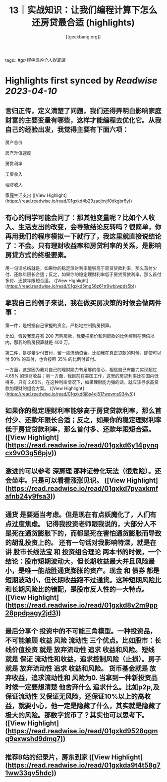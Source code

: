 :PROPERTIES:
:title: 13｜实战知识：让我们编程计算下怎么还房贷最合适 (highlights)
:author: [[geekbang.org]]
:full-title: "13｜实战知识：让我们编程计算下怎么还房贷最合适"
:category: #articles
:url: https://time.geekbang.org/column/article/405898
:END:
tags:: #[[gt/程序员的个人财富课]]

* Highlights first synced by [[Readwise]] [[2023-04-10]]
** 言归正传，定义清楚了问题，我们还得弄明白影响家庭财富的主要变量有哪些，这样才能编程去优化它。从我自己的经验出发，我觉得主要有下面六项：

房产总价

房产升值速度

房贷利率

工资收入

理财收入

家庭生活支出 ([View Highlight](https://read.readwise.io/read/01gxkd4b29zacjbvjf0dkgbr6y))
** 有心的同学可能会问了：那其他变量呢？比如个人收入、生活支出的改变，会导致结论反转吗？很简单，你再用我们的程序模拟一下就行了，我这里就直接说结论了：不会。只有理财收益率和房贷利率的关系，是影响房贷方式的终极要素。

用一句话总结就是，如果你的稳定理财利率能够高于房贷贷款利率，那么首付少付、还款年限长合适；反之，如果你的稳定理财利率低于房贷贷款利率，那么首付多付、还款年限短合适。 ([View Highlight](https://read.readwise.io/read/01gxkd5mg56z61tr9wbjwpds5b))
** 拿我自己的例子来说，我在做买房决策的时候会做两件事：

第一件，是根据自己掌握的资金，严格地控制购房预算。

比如，假设我现在有 200 万购房款，我要把房价和购房款的比例控制在两倍以内，那我的购房预算就是 400 万。

第二件，是尽量少付首付，留一些流动资金。比如我在真正贷款的时候，即使可以付 50% 的首付，也会按照 35% 的比例付首付。

一方面，这是因为我对自己的理财能力有足够的信心，相信自己有能力实现超过 4.65% 的理财收益；另一方面，我目前在美国工作，这里的房贷利率比在国内低得多，只有 2.65%。在这种利率情况下，如果理财能力强的话，就应该寻求高贷款加理财的组合方案。 ([View Highlight](https://read.readwise.io/read/01gxkd6j8s4qj517wqvms934v5))
** 如果你的稳定理财利率能够高于房贷贷款利率，那么首付少、还款年限长合适；反之，如果你的稳定理财利率低于房贷贷款利率，那么首付多、还款年限短合适。 ([View Highlight](https://read.readwise.io/read/01gxkd6y14pynqcx9v03g56pjv))
** 激进的可以参考 深房理 那种证券化玩法（很危险）。还会坐牢。只是可以看看涨涨见识。 ([View Highlight](https://read.readwise.io/read/01gxkd7pyaxkmfafnb24y9fsa3))
** 通货 是要适当考虑。但是现在有点妖魔化了，人们有点过度焦虑。 记得我投资老师跟我说的，大部分人不是死在通货膨胀下的，而都是死在害怕通货膨胀而导致的胡乱投资上的。 还有一句话对我影响特深，就是在讲 股市长线法宝 和 投资组合理论 两本书的时候，一个结论：股市短期波动大，但长期收益最大并且风险最小，是唯一能战胜通货膨胀的资产。现金 和 债券 都是短期波动小，但长期收益跑不过通货。这种短期风险比和长期风险比的错配，是股市反人性的一大特点。 ([View Highlight](https://read.readwise.io/read/01gxkd8v2m9pp28ppdpagy2jd3))
** 最后分享个 投资中的不可能三角模型。一种投资品，不可能兼顾 收益 风险 流动性 三个优点。比如股市：长线价值投资 就是 放弃流动性 追求 收益和风险。短线 就是 保证 流动性和收益，追求控制风险（止损）。房子就是 放弃流动性 追求 收益和风险。 货币基金就是 放弃收益，追求流动性和 风险为0. 当拿到一种新投资品时候一定要想清楚 他舍弃什么 追求什么。比如p2p,及保证流动性 又保证无风险，还保证10%以上的高收益，就要小心，他一定是隐藏了什么，其实就是隐藏了极大的风险。那数字货币了？其实也可以思考下。 ([View Highlight](https://read.readwise.io/read/01gxkd9528qqmq9exwshd9dmq7))
** 推荐B站的纪录片，房东到家 ([View Highlight](https://read.readwise.io/read/01gxkda9t4t58g71ww33qv5hdc))